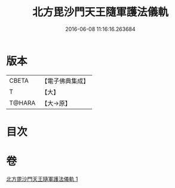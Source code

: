 #+TITLE: 北方毘沙門天王隨軍護法儀軌 
#+DATE: 2016-06-08 11:16:16.263684

* 版本
 |     CBETA|【電子佛典集成】|
 |         T|【大】     |
 |    T@HARA|【大→原】   |

* 目次

* 卷
[[file:KR6j0475_001.txt][北方毘沙門天王隨軍護法儀軌 1]]

